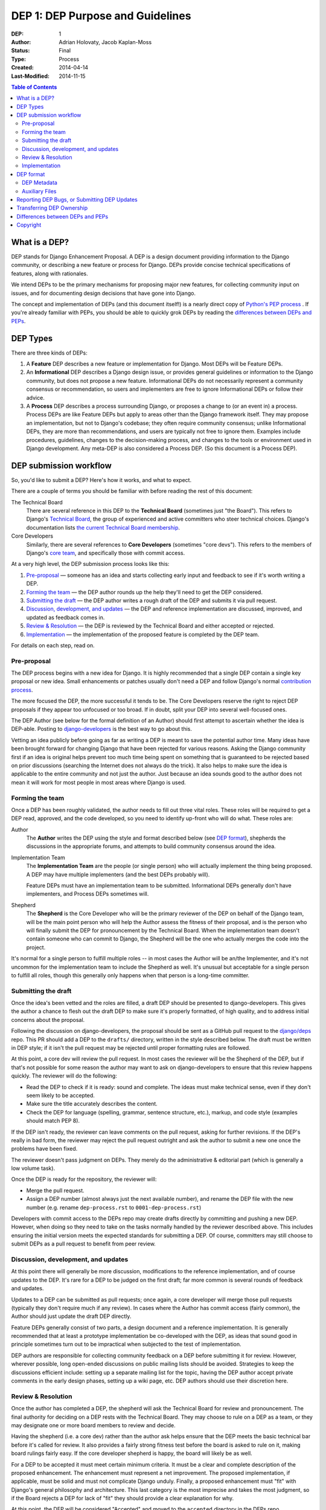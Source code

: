 =================================
DEP 1: DEP Purpose and Guidelines
=================================

:DEP: 1
:Author: Adrian Holovaty, Jacob Kaplan-Moss
:Status: Final
:Type: Process
:Created: 2014-04-14
:Last-Modified: 2014-11-15 

.. contents:: Table of Contents
   :depth: 3
   :local:

What is a DEP?
==============

DEP stands for Django Enhancement Proposal. A DEP is a design document
providing information to the Django community, or describing a new feature
or process for Django. DEPs provide concise technical specifications of
features, along with rationales.

We intend DEPs to be the primary mechanisms for proposing major new features,
for collecting community input on issues, and for documenting design
decisions that have gone into Django.

The concept and implementation of DEPs (and this document itself!) is a nearly
direct copy of `Python's PEP process <https://www.python.org/dev/peps/>`_ . If
you're already familiar with PEPs, you should be able to quickly grok DEPs by
reading the `differences between DEPs and PEPs`_.

DEP Types
=========

There are three kinds of DEPs:

1. A **Feature** DEP describes a new feature or implementation
   for Django. Most DEPs will be Feature DEPs.

2. An **Informational** DEP describes a Django design issue, or
   provides general guidelines or information to the Django community,
   but does not propose a new feature. Informational DEPs do not
   necessarily represent a community consensus or
   recommendation, so users and implementers are free to ignore
   Informational DEPs or follow their advice.

3. A **Process** DEP describes a process surrounding Django, or
   proposes a change to (or an event in) a process.  Process DEPs are
   like Feature DEPs but apply to areas other than the Django
   framework itself.  They may propose an implementation, but not to
   Django's codebase; they often require community consensus; unlike
   Informational DEPs, they are more than recommendations, and users
   are typically not free to ignore them.  Examples include
   procedures, guidelines, changes to the decision-making process, and
   changes to the tools or environment used in Django development.
   Any meta-DEP is also considered a Process DEP. (So this document
   is a Process DEP).

DEP submission workflow
=======================

So, you'd like to submit a DEP? Here's how it works, and what to expect.

There are a couple of terms you should be familiar with before reading the
rest of this document:

The Technical Board
    There are several reference in this DEP to the **Technical Board**
    (sometimes just "the Board"). This refers to Django's `Technical Board
    <https://docs.djangoproject.com/en/dev/internals/organization/#technical-
    board>`_, the group of experienced and active committers who steer technical
    choices. Django's documentation lists `the current Technical Board
    membership <https://www.djangoproject.com/foundation/teams
    /#technical-board-team>`_.

Core Developers
    Similarly, there are several references to **Core Developers** (sometimes
    "core devs"). This refers to the members of Django's `core team
    <https://docs.djangoproject.com/en/dev/internals/organization/#core-team>`_,
    and specifically those with commit access.

At a very high level, the DEP submission process looks like this:

1. `Pre-proposal`_ — someone has an idea and starts collecting early input and
   feedback to see if it's worth writing a DEP.

2. `Forming the team`_ — the DEP author rounds up the help they'll need to get
   the DEP considered.

3. `Submitting the draft`_ — the DEP author writes a rough draft of the DEP and
   submits it via pull request.

4. `Discussion, development, and updates`_ — the DEP and reference
   implementation are discussed, improved, and updated as feedback comes in.

5. `Review & Resolution`_ — the DEP is reviewed by the Technical Board and
   either accepted or rejected.

6. `Implementation`_ — the implementation of the proposed feature is completed
   by the DEP team.

For details on each step, read on.

Pre-proposal
------------

The DEP process begins with a new idea for Django.  It is highly recommended
that a single DEP contain a single key proposal or new idea. Small enhancements
or patches usually don't need a DEP and follow Django's normal `contribution
process <https://docs.djangoproject.com/en/dev/internals/contributing/>`_.

The more focused the DEP, the more successful it tends to be.  The Core
Developers reserve the right to reject DEP proposals if they appear too
unfocused or too broad.  If in doubt, split your DEP into several well-focused
ones.

The DEP Author (see below for the formal definition of an Author)
should first attempt to ascertain whether the idea is DEP-able.  Posting to
`django-developers <https://docs.djangoproject.com/en/dev/internals/mailing-
lists /#django-developers-mailing-list>`_ is the best way to go about this.

Vetting an idea publicly before going as far as writing a DEP is meant to save
the potential author time. Many ideas have been brought forward for changing
Django that have been rejected for various reasons. Asking the Django community
first if an idea is original helps prevent too much time being spent on
something that is guaranteed to be rejected based on prior discussions
(searching the Internet does not always do the trick). It also helps to make
sure the idea is applicable to the entire community and not just the author.
Just because an idea sounds good to the author does not mean it will work for
most people in most areas where Django is used.

Forming the team
----------------

Once a DEP has been roughly validated, the author needs to fill out three vital
roles. These roles will be required to get a DEP read, approved, and the code
developed, so you need to identify up-front who will do what. These roles are:

Author
    The **Author** writes the DEP using the style and format described below
    (see `DEP format`_), shepherds the discussions in the appropriate forums,
    and attempts to build community consensus around the idea.

Implementation Team
    The **Implementation Team** are the people (or single person) who will
    actually implement the thing being proposed. A DEP may have multiple
    implementers (and the best DEPs probably will).

    Feature DEPs must have an implementation team to be submitted. Informational
    DEPs generally don't have implementers, and Process DEPs sometimes will.

Shepherd
    The **Shepherd** is the Core Developer who will be the primary reviewer
    of the DEP on behalf of the Django team, will be the main point person
    who will help the Author assess the fitness of their proposal, and
    is the person who will finally submit the DEP for pronouncement by the
    Technical Board. When the implementation team doesn't contain someone
    who can commit to Django, the Shepherd will be the one who actually merges
    the code into the project. 

It's normal for a single person to fulfill multiple roles -- in most cases the
Author will be an/the Implementer, and it's not uncommon for the implementation
team to include the Shepherd as well. It's unusual but acceptable for a single
person to fulfill all roles, though this generally only happens when that person
is a long-time committer.

Submitting the draft
--------------------

Once the idea's been vetted and the roles are filled, a draft DEP should be
presented to django-developers. This gives the author a chance to flesh out the
draft DEP to make sure it's properly formatted, of high quality, and to address
initial concerns about the proposal.

Following the discussion on django-developers, the proposal should be sent as a
GitHub pull request to the `django/deps <https://github.com/django/deps>`_ repo.
This PR should add a DEP to the ``drafts/`` directory, written in the style
described below. The draft must be written in DEP style; if it isn't the pull
request may be rejected until proper formatting rules are followed.

At this point, a core dev will review the pull request. In most cases the
reviewer will be the Shepherd of the DEP, but if that's not possible for some
reason the author may want to ask on django-developers to ensure that this
review happens quickly. The reviewer will do the following:

* Read the DEP to check if it is ready: sound and complete.  The ideas
  must make technical sense, even if they don't seem likely to be
  accepted.

* Make sure the title accurately describes the content.

* Check the DEP for language (spelling, grammar, sentence structure,
  etc.), markup, and code style (examples should match PEP 8).

If the DEP isn't ready, the reviewer can leave comments on the pull request,
asking for further revisions. If the DEP's really in bad form, the reviewer
may reject the pull request outright and ask the author to submit a new one
once the problems have been fixed.

The reviewer doesn't pass judgment on DEPs.  They merely do the administrative &
editorial part (which is generally a low volume task).

Once the DEP is ready for the repository, the reviewer will:

* Merge the pull request.

* Assign a DEP number (almost always just the next available number), and rename
  the DEP file with the new number (e.g. rename ``dep-process.rst`` to 
  ``0001-dep-process.rst``)

Developers with commit access to the DEPs repo may create drafts directly by
committing and pushing a new DEP. However, when doing so they need to take on
the tasks normally handled by the reviewer described above. This includes
ensuring the initial version meets the expected standards for submitting a DEP.
Of course, committers may still choose to submit DEPs as a pull request to
benefit from peer review.

Discussion, development, and updates
------------------------------------

At this point there will generally be more discussion, modifications to the
reference implementation, and of course updates to the DEP. It's rare for
a DEP to be judged on the first draft; far more common is several rounds
of feedback and updates.

Updates to a DEP can be submitted as pull requests; once again,
a core developer will merge those pull requests (typically they don't
require much if any review). In cases where the Author has commit access
(fairly common), the Author should just update the draft DEP directly.

Feature DEPs generally consist of two parts, a design document and a
reference implementation.  It is generally recommended that at least a
prototype implementation be co-developed with the DEP, as ideas that sound
good in principle sometimes turn out to be impractical when subjected to the
test of implementation.

DEP authors are responsible for collecting community feedback on a DEP
before submitting it for review. However, wherever possible, long
open-ended discussions on public mailing lists should be avoided.
Strategies to keep the discussions efficient include: setting up a
separate mailing list for the topic, having the DEP author accept
private comments in the early design phases, setting up a wiki page, etc.
DEP authors should use their discretion here.

Review & Resolution
-------------------

Once the author has completed a DEP, the shepherd will ask the Technical Board
for review and pronouncement. The final authority for deciding on a DEP rests
with the Technical Board. They may choose to rule on a DEP as a team, or they
may designate one or more board members to review and decide.

Having the shepherd (i.e. a core dev) rather than the author ask helps ensure
that the DEP meets the basic technical bar before it's called for review. It
also provides a fairly strong fitness test before the board is asked to rule on
it, making board rulings fairly easy. If the core developer shepherd is happy,
the board will likely be as well.

For a DEP to be accepted it must meet certain minimum criteria.  It must be a
clear and complete description of the proposed enhancement. The enhancement must
represent a net improvement. The proposed implementation, if applicable, must be
solid and must not complicate Django unduly. Finally, a proposed enhancement
must "fit" with Django's general philosophy and architecture. This last category
is the most imprecise and takes the most judgment, so if the Board rejects a
DEP for lack of "fit" they should provide a clear explanation for why.

At this point, the DEP will be considered "Accepted" and moved to the
``accepted`` directory in the DEPs repo.

A DEP can also be "Withdrawn".  The DEP author or a core developer can assign
the DEP this status when the author is no longer interested in the DEP, or if no
progress is being made on the DEP.  Once a DEP is withdrawn, it's moved
to the ``withdrawn`` directory for reference. Later, another author may
resurrect the DEP by opening a pull request, updating (at least) the author,
and moving it back to ``draft``.

Finally, a DEP can also be "Rejected".  Perhaps after all is said and done it
was not a good idea.  It is still important to have a record of this
fact. Rejected DEPs will be moved to the ``rejected`` directory, and
generally should be updated with a rationale for rejection.

DEPs can also be superseded by a different DEP, rendering the original
obsolete.  This is intended for Informational DEPs, where version 2 of
an API can replace version 1.

Implementation
--------------

Finally, once a DEP has been accepted, the implementation must be completed. In
many cases some (or all) implementation will actually happen during the DEP
process: Feature DEPs will often have fairly complete implementations before
being reviewed by the board. When the implementation is complete and
incorporated into the main source code repository, the status will be changed to
"Final" and the DEP moved to the ``final`` directory.

DEP format
==========

To save everyone time reading DEPs, they need to follow a common format
and outline; this section describes that format. In most cases, it's probably
easiest to start with copying the provided `DEP template <../template.rst>`_,
and filling it in as you go. 

DEPs must be written in `reStructuredText <http://docutils.sourceforge.net/rst.html>`_ 
(the same format as Django's documentation). 

Each DEP should have the following parts:

#. A short descriptive title (e.g. "ORM expressions"), which is also reflected
   in the DEP's filename (e.g. ``0181-orm-expressions.rst``).

#. A preamble -- a rST `field list <http://docutils.sourceforge.net/docs/ref/rst/restructuredtext.html#field-lists>`_ 
   containing metadata about the DEP, including the DEP number, the names of the
   various members of the `DEP team <#forming- the-team>`_, and so forth. See
   `DEP Metadata`_ below for specific details.

#. Abstract -- a short (~200 word) description of the technical issue
   being addressed.

#. Specification -- The technical specification should describe the syntax and
   semantics of any new feature.  The specification should be detailed enough to
   allow implementation -- that is, developers other than the author should
   (given the right experience) be able to independently implement the feature,
   given only the DEP.

#. Motivation -- The motivation is critical for DEPs that want to add
   substantial new features or materially refactor existing ones.  It should
   clearly explain why the existing solutions are inadequate to address the
   problem that the DEP solves.  DEP submissions without sufficient motivation
   may be rejected outright.

#. Rationale -- The rationale fleshes out the specification by describing what
   motivated the design and why particular design decisions were made.  It
   should describe alternate designs that were considered and related work.

   The rationale should provide evidence of consensus within the community and
   discuss important objections or concerns raised during discussion.

#. Backwards Compatibility -- All DEPs that introduce backwards
   incompatibilities must include a section describing these incompatibilities
   and their severity.  The DEP must explain how the author proposes to deal
   with these incompatibilities.  DEP submissions without a sufficient backwards
   compatibility treatise may be rejected outright.

#. Reference Implementation -- The reference implementation must be completed
   before any DEP is given status "Final", but it need not be completed before
   the DEP is accepted.  While there is merit to the approach of reaching
   consensus on the specification and rationale before writing code, the
   principle of "rough consensus and running code" is still useful when it comes
   to resolving many discussions of API details.

   The final implementation must include tests and documentation, per Django's
   `contribution guidelines <https://docs.djangoproject.com/en/dev/internals/contributing/>`_.

#. Copyright/public domain -- Each DEP must be explicitly licensed
   as `CC0 <https://creativecommons.org/publicdomain/zero/1.0/>`_.

DEP Metadata
------------

Each DEP must begin with some metadata given as an rST 
`field list <http://docutils.sourceforge.net/docs/ref/rst/restructuredtext.html#field-lists>`_. 
The headers must contain the following fields:

``DEP``
    The DEP number. In an initial pull request, this can be left out or given
    as ``XXXX``; the reviewer who merges the pull request will assign the DEP
    number.
``Type``
    ``Feature``, ``Informational``, or ``Process``
``Status``
    ``Draft``, ``Accepted``, ``Rejected``, ``Withdrawn``, ``Final``, or ``Superseded``
``Created``
    Original creation date of the DEP (in ``yyyy-mm-dd`` format)
``Last-Modified``
    Date the DEP was last modified (in ``yyyy-mm-dd`` format)
``Author``
    The DEP's author(s).
``Implementation-Team``
    The person/people who have committed to implementing this DEP
``Shepherd``
    The core developer "on point" for the DEP
``Requires``
    If this DEP depends on another DEP being implemented first,
    this should be a link to the required DEP.
``Django-Version`` (optional)
    For Feature DEPs, the version of Django (e.g. ``1.8``) that this
    feature will be released in.
``Replaces`` and ``Superseded-By`` (optional)
    These fields indicate that a DEP has been rendered obsolete. The newer DEP
    must have a ``Replaces`` header containing the number of the DEP that it
    rendered obsolete; the older DEP has a ``Superseded-By`` header pointing to
    the newer DEP.
``Resolution`` (optional)
    For DEPs that have been decided upon, this can be a link to the final
    rationale for acceptance/rejection. It's also reasonable to simply update
    the DEP with a "Resolution" section, in which case this header can be left
    out.

Auxiliary Files
---------------

DEPs may include auxiliary files such as diagrams.  Such files must be named
``XXXX-descriptive-title.ext``, where "XXXX" is the DEP number, 
"descriptive-title" is a short slug indicating what the file contains, and 
"ext" is replaced by the actual file extension (e.g. "png").

Reporting DEP Bugs, or Submitting DEP Updates
=============================================

How you report a bug, or submit a DEP update depends on several factors, such as
the maturity of the DEP, the preferences of the DEP author, and the nature of
your comments.  For the early draft stages of the DEP, it's probably best to
send your comments and changes directly to the DEP author.  For more mature, or
finished DEPs you can submit corrections as GitHub issues or pull requests
against the DEP repository.

When in doubt about where to send your changes, please check first with the DEP
author and/or a core developer.

DEP authors with git push privileges for the DEP repository can update the DEPs
themselves.

Transferring DEP Ownership
==========================

It occasionally becomes necessary to transfer ownership of DEPs to a new author.
In general, it is preferable to retain the original author as a co-author of the
transferred DEP, but that's really up to the original author.  A good reason to
transfer ownership is because the original author no longer has the time or
interest in updating it or following through with the DEP process, or has fallen
off the face of the 'net (i.e. is unreachable or not responding to email).  A
bad reason to transfer ownership is because the new author doesn't agree with
the direction of the DEP. One aim of the DEP process is to try to build
consensus around a DEP, but if that's not possible, an author can always submit
a competing DEP.

If you are interested in assuming ownership of a DEP, first try to contact the
original author and ask for permission. If they approve, ask them to open a pull
request transferring the DEP to you. If the original author doesn't respond to
email within a few weeks, contact django-developers.


Differences between DEPs and PEPs
=================================

As stated in the preamble, the DEP process is more or less a direct copy of
the PEP process (and this document is a modified version of 
`PEP 1 <https://www.python.org/dev/peps/pep-0001/>`_). 

Relative to the PEP process, we made the following changes in DEPs:

- The workflow is GitHub based (rather than email-based as in PEP 1).

  This is a simple enough change, but has a number of ramifications for the
  details of how DEPs work, including:

  - DEPs use pull requests (and direct commits) as the workflow process.
  - DEPs use rST-style headers rather than RFC822 (because rST-style headers
    render properly on GitHub without additional tooling).
  - DEPs have document titles rather than title fields in the metadata
    (again, because of GitHub rendering).
  - DEPs are organized into directories based on statuses (e.g. ``draft/``,
    ``accepted/``, ``final/``, etc) so that additional tooling to create an
    index by status isn't needed.
  - DEP file names are more descriptive (e.g. ``0181-orm-expressions.rst``),
    again to avoid the need for additional tooling.
  - DEPs are "edited" (e.g. pull request approved) by any core developer,
    rather than an explicit "editor" role like the PEP editors.

- DEPs are pronounced upon by the Technical Board, rather than a BDFL (because
  Django no longer has BDFLs).

- DEPs explicitly require identifying a few roles (Author, Implementation Team,
  and Shepherd) before submission and throughout the process. With PEPs, most
  are authored and implemented by the same person, but the same doesn't seem to
  be true of DEPs (so far), hence the "implementer" role. As for the "shepherd":
  the BDFL or BDFL-delegate tends to be much more hands-on than the Technical
  Board, so the role of commenting and critiquing will be fulfilled by the
  shepherd, rather than the board. Further, we've observed that features are
  tremendously unlikely to make it into Django without a committer on board to
  do the detail-work of merging a patch.

- DEPs simplify the metadata somewhat, removing a few fields ("Post-History",
  etc.) and dropping a couple of statuses ("Active" gets merged into "Final",
  and "Deferred" merged into "Withdrawn").

- DEPs have "Feature DEPs" rather than "Standards Track" DEPs.

- DEPs may only be reStructuredText (there is no plain text option).

Copyright
=========

This document has been placed in the public domain per the Creative Commons
CC0 1.0 Universal license (https://creativecommons.org/publicdomain/zero/1.0/deed).
